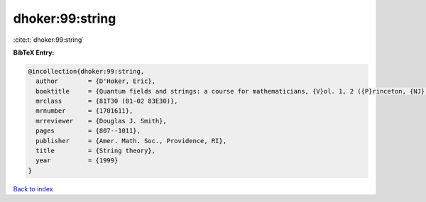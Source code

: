 dhoker:99:string
================

:cite:t:`dhoker:99:string`

**BibTeX Entry:**

.. code-block:: bibtex

   @incollection{dhoker:99:string,
     author        = {D'Hoker, Eric},
     booktitle     = {Quantum fields and strings: a course for mathematicians, {V}ol. 1, 2 ({P}rinceton, {NJ}, 1996/1997)},
     mrclass       = {81T30 (81-02 83E30)},
     mrnumber      = {1701611},
     mrreviewer    = {Douglas J. Smith},
     pages         = {807--1011},
     publisher     = {Amer. Math. Soc., Providence, RI},
     title         = {String theory},
     year          = {1999}
   }

`Back to index <../By-Cite-Keys.html>`__

